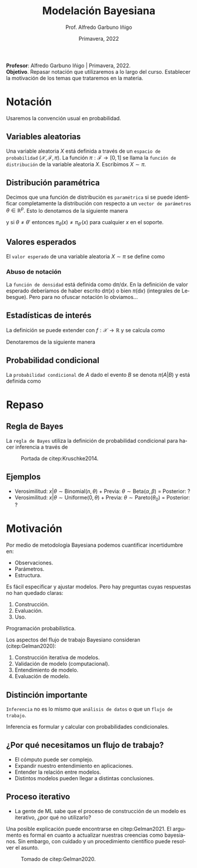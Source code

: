 #+TITLE: Modelación Bayesiana
#+AUTHOR: Prof. Alfredo Garbuno Iñigo
#+EMAIL:  agarbuno@itam.mx
#+DATE: Primavera, 2022
:REVEAL_PROPERTIES:
#+LANGUAGE: es
#+OPTIONS: num:nil toc:nil timestamp:nil
#+REVEAL_REVEAL_JS_VERSION: 4
#+REVEAL_THEME: night
#+REVEAL_SLIDE_NUMBER: t
#+REVEAL_HEAD_PREAMBLE: <meta name="description" content="Modelación Bayesiana">
#+REVEAL_INIT_OPTIONS: width:1600, height:900, margin:.2
#+REVEAL_EXTRA_CSS: ./mods.css
#+REVEAL_PLUGINS: (notes)
:END:
#+STARTUP: showall
#+PROPERTY: header-args:R :session intro :exports both :results output org :tangle ../rscripts/intro.R :mkdirp yes :dir ../
#+EXCLUDE_TAGS: toc
#+BEGIN_NOTES
*Profesor*: Alfredo Garbuno Iñigo | Primavera, 2022.\\
*Objetivo*. Repasar notación que utilizaremos a lo largo del curso. Establecer la motivación de los temas que trataremos en la materia. 
#+END_NOTES

* Contenido                                                             :toc:
:PROPERTIES:
:TOC:      :include all  :ignore this :depth 3
:END:
:CONTENTS:
- [[#notación][Notación]]
  - [[#variables-aleatorias][Variables aleatorias]]
  - [[#distribución-paramétrica][Distribución paramétrica]]
  - [[#valores-esperados][Valores esperados]]
    - [[#abuso-de-notación][Abuso de notación]]
  - [[#estadísticas-de-interés][Estadísticas de interés]]
  - [[#probabilidad-condicional][Probabilidad condicional]]
- [[#repaso][Repaso]]
  - [[#regla-de-bayes][Regla de Bayes]]
  - [[#ejemplos][Ejemplos]]
- [[#motivación][Motivación]]
  - [[#distinción-importante][Distinción importante]]
  - [[#por-qué-necesitamos-un-flujo-de-trabajo][¿Por qué necesitamos un flujo de trabajo?]]
  - [[#proceso-iterativo][Proceso iterativo]]
:END:




* Notación

Usaremos la convención usual en probabilidad. 

** Variables aleatorias

Una variable aleatoria $X$ está definida a través de un ~espacio de probabilidad~ $(\mathcal{X}, \mathcal{F}, \pi)$. La función $\pi: \mathcal{F}\rightarrow[0,1]$  se llama la ~función de distribución~ de la variable aleatoria $X$. Escribimos $X \sim \pi$.

** Distribución paramétrica 

Decimos que una función de distribución es ~paramétrica~ si se puede identificar completamente la distribución con respecto a un ~vector de parámetros~ $\theta \in \mathbb{R}^p$. Esto lo denotamos de la siguiente manera

\begin{align}
\pi_\theta(x) \qquad \text{} \pi(x ; \theta)\,,
\end{align}

y si  $\theta \neq\theta'$ entonces $\pi_\theta(x) \neq \pi_{\theta'}(x)$ para cualquier $x$ en el soporte.

** Valores esperados

El ~valor esperado~ de una variable aleatoria $X \sim \pi$ se define como
\begin{align}
\mathbb{E}[X] = \int_{\mathcal{X}} x \, \pi(x) \, \text{d}x\,.
\end{align}

*** Abuso de notación
:PROPERTIES:
:reveal_background: #00468b
:END:

La ~función de densidad~ está definida como $\text{d}\pi/\text{d}x$. En la definición de valor esperado deberíamos de haber escrito $\text{d}\pi(x)$  o bien $\pi(\text{d}x)$ (integrales de Lebesgue). Pero para no ofuscar notación lo obviamos...

** Estadísticas de interés
La definición se puede extender con $f: \mathcal{X} \rightarrow \mathbb{R}$ y se calcula como
\begin{align}
\mathbb{E}[f(X)] = \int_{\mathcal{X}} f(x) \pi(x) \text{d}x\,.
\end{align}
#+REVEAL: split
Denotaremos de la siguiente manera
\begin{align}
\pi(f) := \mathbb{E}[f(X)]\,.
\end{align}

** Probabilidad condicional

La ~probabilidad condicional~ de $A$ dado el evento $B$ se denota $\pi(A|B)$ y está definida como
\begin{align}
\pi(A|B) = \frac{\pi(A \cap B)}{\pi(B)}
\end{align}

* Repaso

#+REVEAL: split

#+REVEAL: split
** Regla de Bayes

La ~regla de Bayes~ utiliza la definición de probabilidad condicional para hacer inferencia a través de 
\begin{align}
\pi(A|B) = \frac{\pi(B|A) \pi(A)}{\pi(B)}\,.
\end{align}
#+REVEAL: split

#+DOWNLOADED: screenshot @ 2022-01-21 20:44:26
#+caption: Portada de citep:Kruschke2014.
#+attr_html: :width 1200 :align center
[[file:images/20220121-204426_screenshot.png]]

** Ejemplos

#+ATTR_REVEAL: :frag (appear)
- Verosimilitud: $x |\theta \sim \mathsf{Binomial}(n, \theta)$ + Previa: $\theta \sim \mathsf{Beta}(\alpha, \beta)$ = Posterior: ?
- Verosimilitud: $x |\theta \sim \mathsf{Uniforme}(0, \theta)$ + Previa: $\theta \sim \mathsf{Pareto}(\theta_0)$ = Posterior: ?

* Motivación

Por medio de metodología Bayesiana podemos cuantificar incertidumbre en:
#+ATTR_REVEAL: :frag (appear)
- Observaciones. 
- Parámetros. 
- Estructura. 

#+REVEAL: split
  Es fácil especificar y ajustar modelos. Pero hay preguntas cuyas respuestas no han quedado claras:
#+ATTR_REVEAL: :frag (appear)
  1. Construcción. 
  2. Evaluación. 
  3. Uso.

  #+BEGIN_NOTES

  Programación probabilística. 
  
  #+END_NOTES


#+REVEAL: split
Los aspectos del flujo de trabajo Bayesiano consideran (citep:Gelman2020):
#+ATTR_REVEAL: :frag (appear)
1. Construcción iterativa de modelos. 
2. Validación de modelo (computacional).
3. Entendimiento de modelo. 
4. Evaluación de modelo.   

** Distinción importante

~Inferencia~ no es lo mismo que ~análisis de datos~ o que un ~flujo de trabajo~. 

#+BEGIN_NOTES

Inferencia es formular y calcular con probabilidades condicionales. 

#+END_NOTES

** ¿Por qué necesitamos un flujo de trabajo?

#+ATTR_REVEAL: :frag (appear)
- El cómputo puede ser complejo.
- Expandir nuestro entendimiento en aplicaciones.
- Entender la relación entre modelos.
- Distintos modelos pueden llegar a distintas conclusiones.

** Proceso iterativo

- La gente de ML sabe que el proceso de construcción de un modelo es iterativo, ¿por qué no utilizarlo?

#+BEGIN_NOTES

Una posible explicación puede encontrarse en citep:Gelman2021. El argumento es formal en cuanto a actualizar nuestras creencias como bayesianos. Sin embargo, con cuidado y un procedimiento científico puede resolver el asunto. 

#+END_NOTES


#+DOWNLOADED: screenshot @ 2022-01-21 23:09:51
#+caption: Tomado de citep:Gelman2020.
#+attr_html: :width 800 :align center
[[file:../images/20220121-230951_screenshot.png]]

# * Bibliografia                                                        :latex:

# bibliographystyle:abbrvnat 
# bibliography:references.bib
